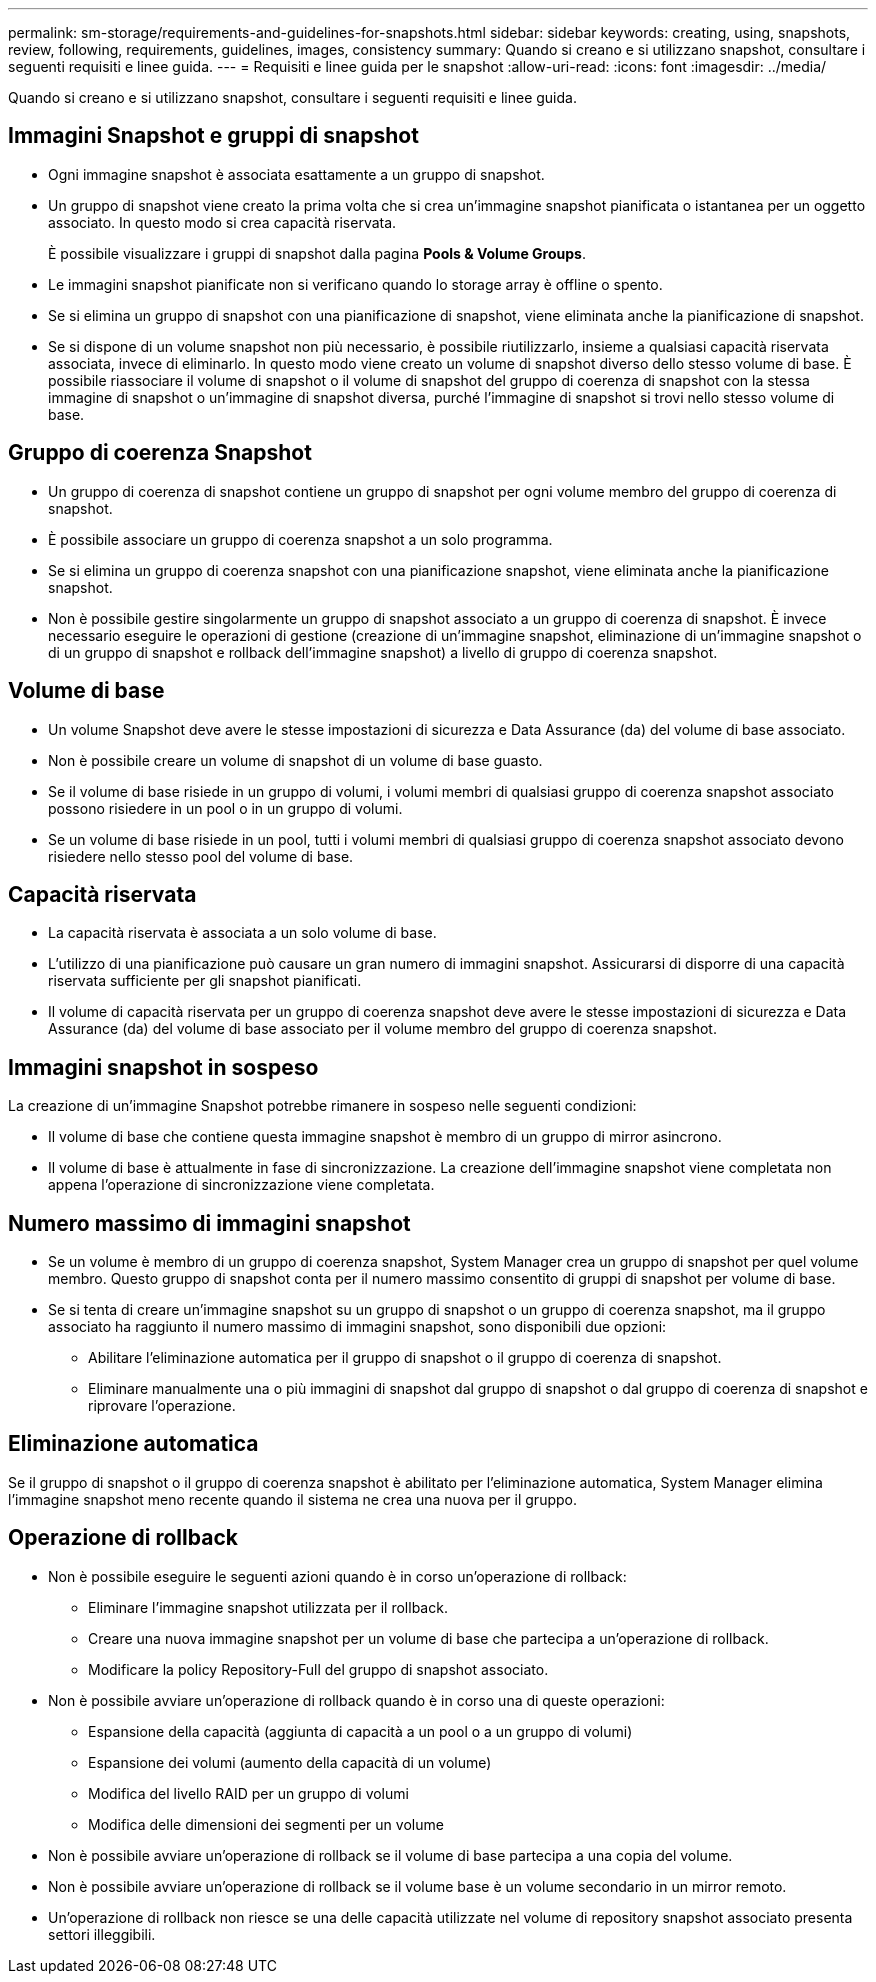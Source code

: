 ---
permalink: sm-storage/requirements-and-guidelines-for-snapshots.html 
sidebar: sidebar 
keywords: creating, using, snapshots, review, following, requirements, guidelines, images, consistency 
summary: Quando si creano e si utilizzano snapshot, consultare i seguenti requisiti e linee guida. 
---
= Requisiti e linee guida per le snapshot
:allow-uri-read: 
:icons: font
:imagesdir: ../media/


[role="lead"]
Quando si creano e si utilizzano snapshot, consultare i seguenti requisiti e linee guida.



== Immagini Snapshot e gruppi di snapshot

* Ogni immagine snapshot è associata esattamente a un gruppo di snapshot.
* Un gruppo di snapshot viene creato la prima volta che si crea un'immagine snapshot pianificata o istantanea per un oggetto associato. In questo modo si crea capacità riservata.
+
È possibile visualizzare i gruppi di snapshot dalla pagina *Pools & Volume Groups*.

* Le immagini snapshot pianificate non si verificano quando lo storage array è offline o spento.
* Se si elimina un gruppo di snapshot con una pianificazione di snapshot, viene eliminata anche la pianificazione di snapshot.
* Se si dispone di un volume snapshot non più necessario, è possibile riutilizzarlo, insieme a qualsiasi capacità riservata associata, invece di eliminarlo. In questo modo viene creato un volume di snapshot diverso dello stesso volume di base. È possibile riassociare il volume di snapshot o il volume di snapshot del gruppo di coerenza di snapshot con la stessa immagine di snapshot o un'immagine di snapshot diversa, purché l'immagine di snapshot si trovi nello stesso volume di base.




== Gruppo di coerenza Snapshot

* Un gruppo di coerenza di snapshot contiene un gruppo di snapshot per ogni volume membro del gruppo di coerenza di snapshot.
* È possibile associare un gruppo di coerenza snapshot a un solo programma.
* Se si elimina un gruppo di coerenza snapshot con una pianificazione snapshot, viene eliminata anche la pianificazione snapshot.
* Non è possibile gestire singolarmente un gruppo di snapshot associato a un gruppo di coerenza di snapshot. È invece necessario eseguire le operazioni di gestione (creazione di un'immagine snapshot, eliminazione di un'immagine snapshot o di un gruppo di snapshot e rollback dell'immagine snapshot) a livello di gruppo di coerenza snapshot.




== Volume di base

* Un volume Snapshot deve avere le stesse impostazioni di sicurezza e Data Assurance (da) del volume di base associato.
* Non è possibile creare un volume di snapshot di un volume di base guasto.
* Se il volume di base risiede in un gruppo di volumi, i volumi membri di qualsiasi gruppo di coerenza snapshot associato possono risiedere in un pool o in un gruppo di volumi.
* Se un volume di base risiede in un pool, tutti i volumi membri di qualsiasi gruppo di coerenza snapshot associato devono risiedere nello stesso pool del volume di base.




== Capacità riservata

* La capacità riservata è associata a un solo volume di base.
* L'utilizzo di una pianificazione può causare un gran numero di immagini snapshot. Assicurarsi di disporre di una capacità riservata sufficiente per gli snapshot pianificati.
* Il volume di capacità riservata per un gruppo di coerenza snapshot deve avere le stesse impostazioni di sicurezza e Data Assurance (da) del volume di base associato per il volume membro del gruppo di coerenza snapshot.




== Immagini snapshot in sospeso

La creazione di un'immagine Snapshot potrebbe rimanere in sospeso nelle seguenti condizioni:

* Il volume di base che contiene questa immagine snapshot è membro di un gruppo di mirror asincrono.
* Il volume di base è attualmente in fase di sincronizzazione. La creazione dell'immagine snapshot viene completata non appena l'operazione di sincronizzazione viene completata.




== Numero massimo di immagini snapshot

* Se un volume è membro di un gruppo di coerenza snapshot, System Manager crea un gruppo di snapshot per quel volume membro. Questo gruppo di snapshot conta per il numero massimo consentito di gruppi di snapshot per volume di base.
* Se si tenta di creare un'immagine snapshot su un gruppo di snapshot o un gruppo di coerenza snapshot, ma il gruppo associato ha raggiunto il numero massimo di immagini snapshot, sono disponibili due opzioni:
+
** Abilitare l'eliminazione automatica per il gruppo di snapshot o il gruppo di coerenza di snapshot.
** Eliminare manualmente una o più immagini di snapshot dal gruppo di snapshot o dal gruppo di coerenza di snapshot e riprovare l'operazione.






== Eliminazione automatica

Se il gruppo di snapshot o il gruppo di coerenza snapshot è abilitato per l'eliminazione automatica, System Manager elimina l'immagine snapshot meno recente quando il sistema ne crea una nuova per il gruppo.



== Operazione di rollback

* Non è possibile eseguire le seguenti azioni quando è in corso un'operazione di rollback:
+
** Eliminare l'immagine snapshot utilizzata per il rollback.
** Creare una nuova immagine snapshot per un volume di base che partecipa a un'operazione di rollback.
** Modificare la policy Repository-Full del gruppo di snapshot associato.


* Non è possibile avviare un'operazione di rollback quando è in corso una di queste operazioni:
+
** Espansione della capacità (aggiunta di capacità a un pool o a un gruppo di volumi)
** Espansione dei volumi (aumento della capacità di un volume)
** Modifica del livello RAID per un gruppo di volumi
** Modifica delle dimensioni dei segmenti per un volume


* Non è possibile avviare un'operazione di rollback se il volume di base partecipa a una copia del volume.
* Non è possibile avviare un'operazione di rollback se il volume base è un volume secondario in un mirror remoto.
* Un'operazione di rollback non riesce se una delle capacità utilizzate nel volume di repository snapshot associato presenta settori illeggibili.

